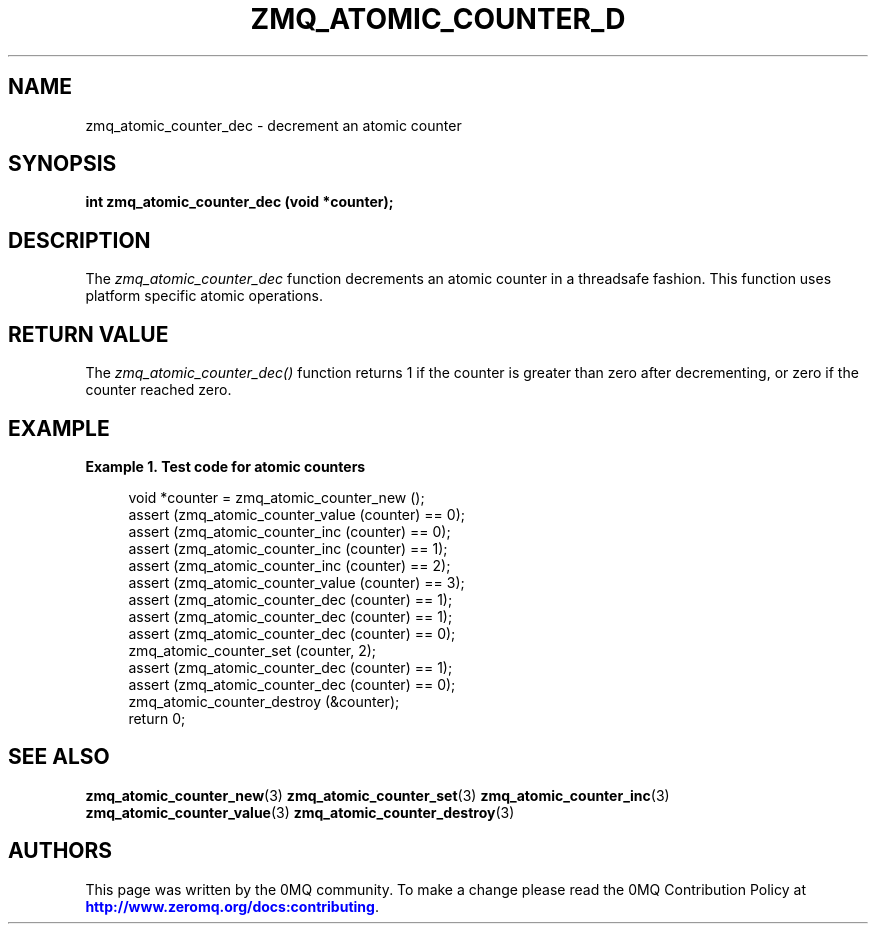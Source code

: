 '\" t
.\"     Title: zmq_atomic_counter_dec
.\"    Author: [see the "AUTHORS" section]
.\" Generator: DocBook XSL Stylesheets v1.75.2 <http://docbook.sf.net/>
.\"      Date: 09/14/2017
.\"    Manual: 0MQ Manual
.\"    Source: 0MQ 4.2.3
.\"  Language: English
.\"
.TH "ZMQ_ATOMIC_COUNTER_D" "3" "09/14/2017" "0MQ 4\&.2\&.3" "0MQ Manual"
.\" -----------------------------------------------------------------
.\" * set default formatting
.\" -----------------------------------------------------------------
.\" disable hyphenation
.nh
.\" disable justification (adjust text to left margin only)
.ad l
.\" -----------------------------------------------------------------
.\" * MAIN CONTENT STARTS HERE *
.\" -----------------------------------------------------------------
.SH "NAME"
zmq_atomic_counter_dec \- decrement an atomic counter
.SH "SYNOPSIS"
.sp
\fBint zmq_atomic_counter_dec (void *counter);\fR
.SH "DESCRIPTION"
.sp
The \fIzmq_atomic_counter_dec\fR function decrements an atomic counter in a threadsafe fashion\&. This function uses platform specific atomic operations\&.
.SH "RETURN VALUE"
.sp
The \fIzmq_atomic_counter_dec()\fR function returns 1 if the counter is greater than zero after decrementing, or zero if the counter reached zero\&.
.SH "EXAMPLE"
.PP
\fBExample\ \&1.\ \&Test code for atomic counters\fR
.sp
.if n \{\
.RS 4
.\}
.nf
void *counter = zmq_atomic_counter_new ();
assert (zmq_atomic_counter_value (counter) == 0);
assert (zmq_atomic_counter_inc (counter) == 0);
assert (zmq_atomic_counter_inc (counter) == 1);
assert (zmq_atomic_counter_inc (counter) == 2);
assert (zmq_atomic_counter_value (counter) == 3);
assert (zmq_atomic_counter_dec (counter) == 1);
assert (zmq_atomic_counter_dec (counter) == 1);
assert (zmq_atomic_counter_dec (counter) == 0);
zmq_atomic_counter_set (counter, 2);
assert (zmq_atomic_counter_dec (counter) == 1);
assert (zmq_atomic_counter_dec (counter) == 0);
zmq_atomic_counter_destroy (&counter);
return 0;
.fi
.if n \{\
.RE
.\}
.SH "SEE ALSO"
.sp
\fBzmq_atomic_counter_new\fR(3) \fBzmq_atomic_counter_set\fR(3) \fBzmq_atomic_counter_inc\fR(3) \fBzmq_atomic_counter_value\fR(3) \fBzmq_atomic_counter_destroy\fR(3)
.SH "AUTHORS"
.sp
This page was written by the 0MQ community\&. To make a change please read the 0MQ Contribution Policy at \m[blue]\fBhttp://www\&.zeromq\&.org/docs:contributing\fR\m[]\&.
